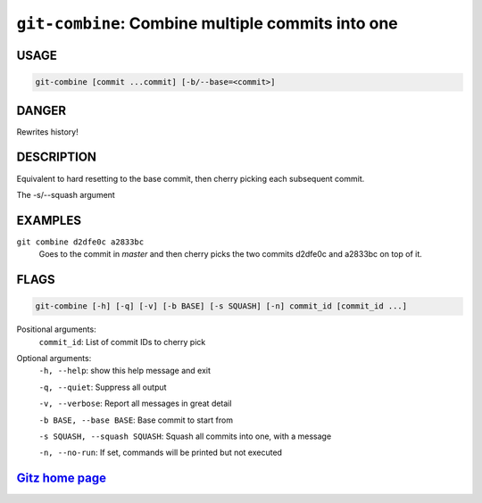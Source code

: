 ``git-combine``: Combine multiple commits into one
--------------------------------------------------

USAGE
=====
.. code-block:: bash

    git-combine [commit ...commit] [-b/--base=<commit>]

DANGER
======

Rewrites history!

DESCRIPTION
===========

Equivalent to hard resetting to the base commit, then cherry picking
each subsequent commit.

The -s/--squash argument

EXAMPLES
========

``git combine d2dfe0c a2833bc``
  Goes to the commit in `master` and then cherry picks the two commits
  d2dfe0c and a2833bc on top of it.

FLAGS
=====

.. code-block:: bash

    git-combine [-h] [-q] [-v] [-b BASE] [-s SQUASH] [-n] commit_id [commit_id ...]

Positional arguments:
  ``commit_id``: List of commit IDs to cherry pick

Optional arguments:
  ``-h, --help``: show this help message and exit

  ``-q, --quiet``: Suppress all output

  ``-v, --verbose``: Report all messages in great detail

  ``-b BASE, --base BASE``: Base commit to start from

  ``-s SQUASH, --squash SQUASH``: Squash all commits into one, with a message

  ``-n, --no-run``: If set, commands will be printed but not executed

`Gitz home page <https://github.com/rec/gitz/>`_
================================================
